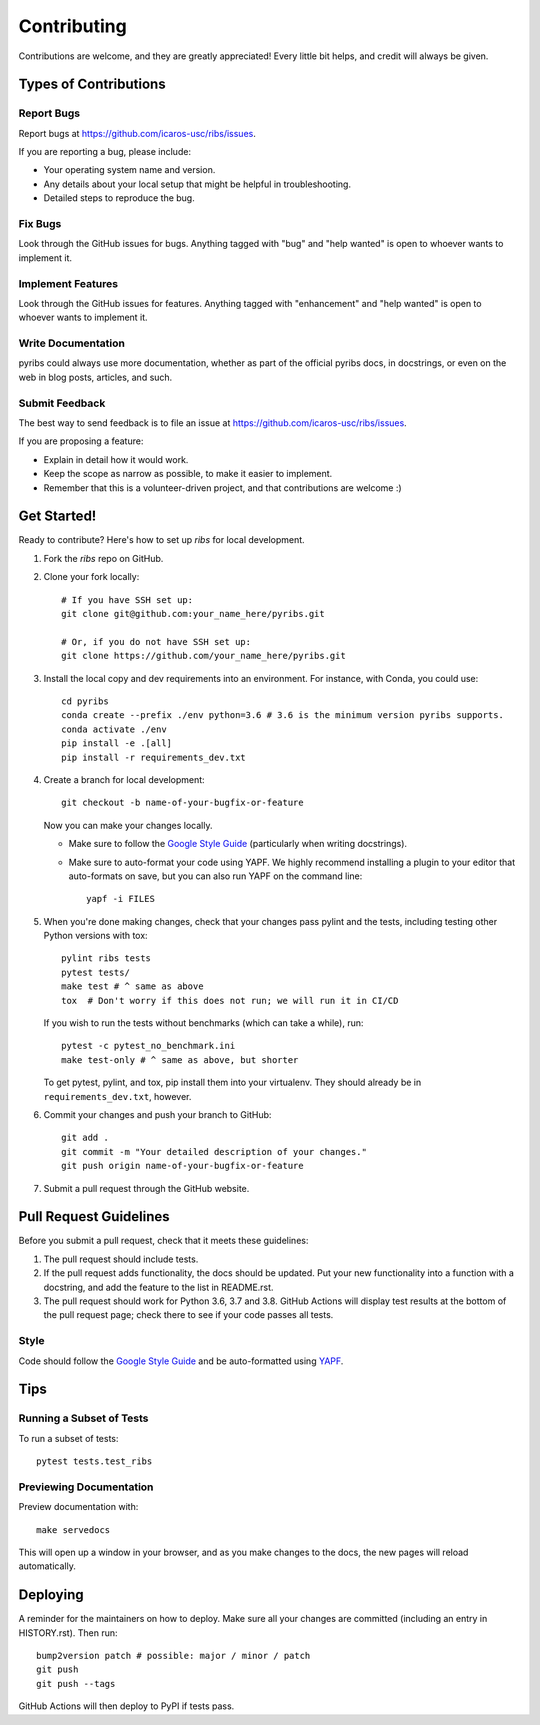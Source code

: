 ============
Contributing
============

Contributions are welcome, and they are greatly appreciated! Every little bit
helps, and credit will always be given.

Types of Contributions
----------------------

Report Bugs
~~~~~~~~~~~

Report bugs at https://github.com/icaros-usc/ribs/issues.

If you are reporting a bug, please include:

* Your operating system name and version.
* Any details about your local setup that might be helpful in troubleshooting.
* Detailed steps to reproduce the bug.

Fix Bugs
~~~~~~~~

Look through the GitHub issues for bugs. Anything tagged with "bug" and "help
wanted" is open to whoever wants to implement it.

Implement Features
~~~~~~~~~~~~~~~~~~

Look through the GitHub issues for features. Anything tagged with "enhancement"
and "help wanted" is open to whoever wants to implement it.

Write Documentation
~~~~~~~~~~~~~~~~~~~

pyribs could always use more documentation, whether as part of the
official pyribs docs, in docstrings, or even on the web in blog posts,
articles, and such.

Submit Feedback
~~~~~~~~~~~~~~~

The best way to send feedback is to file an issue at https://github.com/icaros-usc/ribs/issues.

If you are proposing a feature:

* Explain in detail how it would work.
* Keep the scope as narrow as possible, to make it easier to implement.
* Remember that this is a volunteer-driven project, and that contributions
  are welcome :)

Get Started!
------------

Ready to contribute? Here's how to set up `ribs` for local development.

1. Fork the `ribs` repo on GitHub.
2. Clone your fork locally::

    # If you have SSH set up:
    git clone git@github.com:your_name_here/pyribs.git

    # Or, if you do not have SSH set up:
    git clone https://github.com/your_name_here/pyribs.git

3. Install the local copy and dev requirements into an environment. For
   instance, with Conda, you could use::

    cd pyribs
    conda create --prefix ./env python=3.6 # 3.6 is the minimum version pyribs supports.
    conda activate ./env
    pip install -e .[all]
    pip install -r requirements_dev.txt

4. Create a branch for local development::

    git checkout -b name-of-your-bugfix-or-feature

   Now you can make your changes locally.

   * Make sure to follow the `Google Style Guide
     <https://google.github.io/styleguide/pyguide.html>`_ (particularly when
     writing docstrings).
   * Make sure to auto-format your code using YAPF. We highly recommend
     installing a plugin to your editor that auto-formats on save, but you can
     also run YAPF on the command line: ::

       yapf -i FILES

5. When you're done making changes, check that your changes pass pylint and the
   tests, including testing other Python versions with tox::

    pylint ribs tests
    pytest tests/
    make test # ^ same as above
    tox  # Don't worry if this does not run; we will run it in CI/CD

   If you wish to run the tests without benchmarks (which can take a while),
   run::

    pytest -c pytest_no_benchmark.ini
    make test-only # ^ same as above, but shorter

   To get pytest, pylint, and tox, pip install them into your virtualenv. They
   should already be in ``requirements_dev.txt``, however.

6. Commit your changes and push your branch to GitHub::

    git add .
    git commit -m "Your detailed description of your changes."
    git push origin name-of-your-bugfix-or-feature

7. Submit a pull request through the GitHub website.

Pull Request Guidelines
-----------------------

Before you submit a pull request, check that it meets these guidelines:

1. The pull request should include tests.
2. If the pull request adds functionality, the docs should be updated. Put
   your new functionality into a function with a docstring, and add the
   feature to the list in README.rst.
3. The pull request should work for Python 3.6, 3.7 and 3.8. GitHub Actions will
   display test results at the bottom of the pull request page; check there to
   see if your code passes all tests.

Style
~~~~~

Code should follow the `Google Style Guide
<https://google.github.io/styleguide/pyguide.html>`_ and be auto-formatted using
`YAPF <https://github.com/google/yapf>`_.

Tips
----

Running a Subset of Tests
~~~~~~~~~~~~~~~~~~~~~~~~~

To run a subset of tests::

  pytest tests.test_ribs

Previewing Documentation
~~~~~~~~~~~~~~~~~~~~~~~~

Preview documentation with::

  make servedocs

This will open up a window in your browser, and as you make changes to the docs,
the new pages will reload automatically.

Deploying
---------

A reminder for the maintainers on how to deploy.
Make sure all your changes are committed (including an entry in HISTORY.rst).
Then run::

  bump2version patch # possible: major / minor / patch
  git push
  git push --tags

GitHub Actions will then deploy to PyPI if tests pass.

